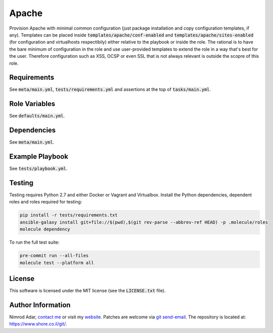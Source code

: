 Apache
######

Provision Apache with minimal common configuration (just package installation
and copy configuration templates, if any). Templates can be placed inside
:code:`templates/apache/conf-enabled` and :code:`templates/apache/sites-enabled`
(for configuration and virtualhosts respectibily) either relative to the
playbook or inside the role. The rational is to have the bare minimum of
configuration in the role and use user-provided templates to extend the role in
a way that's best for the user. Therefore configuration such as XSS, OCSP or
even SSL that is not always relevant is outside the scopre of this role.

Requirements
------------

See :code:`meta/main.yml`, :code:`tests/requirements.yml` and assertions at
the top of :code:`tasks/main.yml`.

Role Variables
--------------

See :code:`defaults/main.yml`.

Dependencies
------------

See :code:`meta/main.yml`.

Example Playbook
----------------

See :code:`tests/playbook.yml`.

Testing
-------

Testing requires Python 2.7 and either Docker or Vagrant and Virtualbox.
Install the Python dependencies, dependent roles and roles required for
testing:

.. code:: shell

    pip install -r tests/requirements.txt
    ansible-galaxy install git+file://$(pwd),$(git rev-parse --abbrev-ref HEAD) -p .molecule/roles
    molecule dependency

To run the full test suite:

.. code:: shell

    pre-commit run --all-files
    molecule test --platform all

License
-------

This software is licensed under the MIT license (see the :code:`LICENSE.txt`
file).

Author Information
------------------

Nimrod Adar, `contact me <nimrod@shore.co.il>`_ or visit my `website
<https://www.shore.co.il/>`_. Patches are welcome via `git send-email
<http://git-scm.com/book/en/v2/Git-Commands-Email>`_. The repository is located
at: https://www.shore.co.il/git/.
